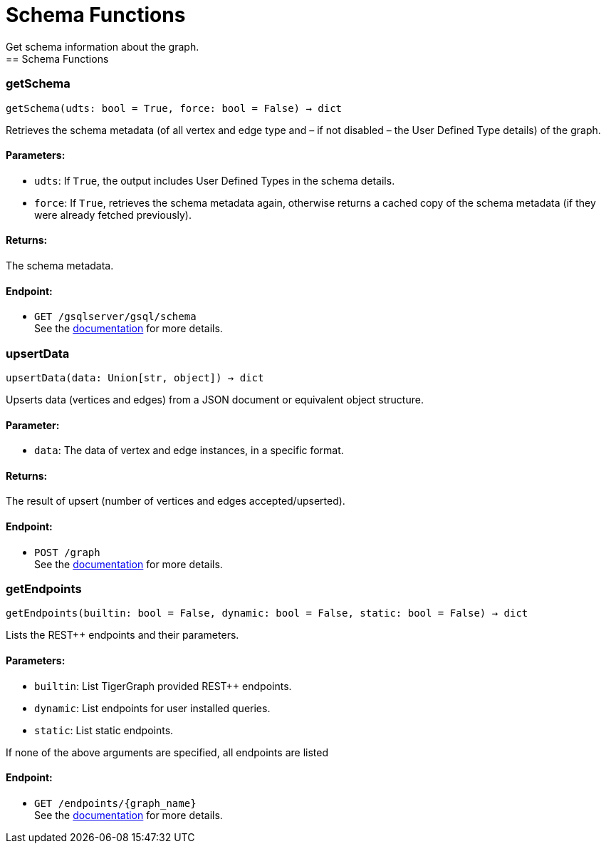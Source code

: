 = Schema Functions
Get schema information about the graph.
== Schema Functions

=== getSchema
`getSchema(udts: bool = True, force: bool = False) -> dict`

Retrieves the schema metadata (of all vertex and edge type and – if not disabled – the
User Defined Type details) of the graph.

[discrete]
==== **Parameters:**
* `udts`: If `True`, the output includes User Defined Types in the schema details.
* `force`: If `True`, retrieves the schema metadata again, otherwise returns a cached copy of
the schema metadata (if they were already fetched previously).

[discrete]
==== **Returns:**
The schema metadata.

[discrete]
==== **Endpoint:**
- `GET /gsqlserver/gsql/schema`
 +
See the https://docs.tigergraph.com/tigergraph-server/current/api/built-in-endpoints#_show_graph_schema_metadata[documentation] for more details.


=== upsertData
`upsertData(data: Union[str, object]) -> dict`

Upserts data (vertices and edges) from a JSON document or equivalent object structure.

[discrete]
==== **Parameter:**
* `data`: The data of vertex and edge instances, in a specific format.

[discrete]
==== **Returns:**
The result of upsert (number of vertices and edges accepted/upserted).

[discrete]
==== **Endpoint:**
- `POST /graph`
 +
See the https://docs.tigergraph.com/tigergraph-server/current/api/built-in-endpoints#_upsert_data_to_graph[documentation] for more details.


=== getEndpoints
`getEndpoints(builtin: bool = False, dynamic: bool = False, static: bool = False) -> dict`

Lists the REST++ endpoints and their parameters.

[discrete]
==== **Parameters:**
* `builtin`: List TigerGraph provided REST++ endpoints.
* `dynamic`: List endpoints for user installed queries.
* `static`: List static endpoints.

If none of the above arguments are specified, all endpoints are listed

[discrete]
==== **Endpoint:**
- `GET /endpoints/{graph_name}`
 +
See the https://docs.tigergraph.com/tigergraph-server/current/api/built-in-endpoints#_list_all_endpoints[documentation] for more details.


